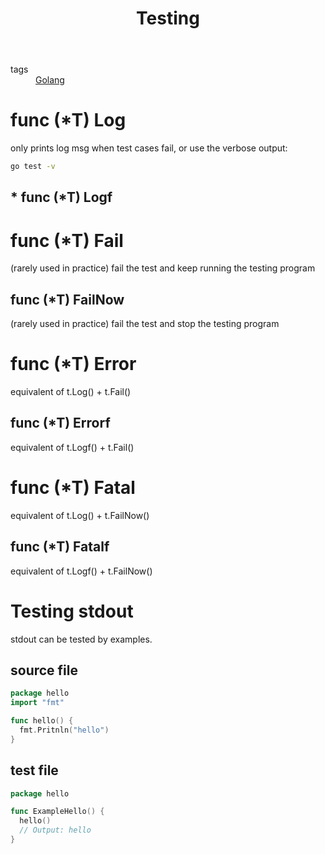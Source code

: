 :PROPERTIES:
:ID:       2c6feb72-7af6-4af8-bd9d-48adda1ade21
:END:
#+title: Testing
#+filetags: :Golang:

- tags :: [[id:5b9263ba-57ab-487c-bde1-970cda17283c][Golang]]

* func (*T) Log
  only prints log msg when test cases fail, or use the verbose output:

  #+begin_src sh
go test -v
  #+end_src

** * func (*T) Logf

* func (*T) Fail 
(rarely used in practice)
fail the test and keep running the testing program

** func (*T) FailNow
 (rarely used in practice)
   fail the test and stop the testing program

* func (*T) Error
  equivalent of t.Log() + t.Fail()

** func (*T) Errorf
   equivalent of t.Logf() + t.Fail()

* func (*T) Fatal
 equivalent of t.Log() + t.FailNow()

** func (*T) Fatalf
  equivalent of t.Logf() + t.FailNow()

* Testing stdout 
  stdout can be tested by examples.

** source file
#+begin_src go
package hello
import "fmt"

func hello() {
  fmt.Pritnln("hello")
}
#+end_src

** test file
#+begin_src go
package hello

func ExampleHello() {
  hello()
  // Output: hello
}
#+end_src

